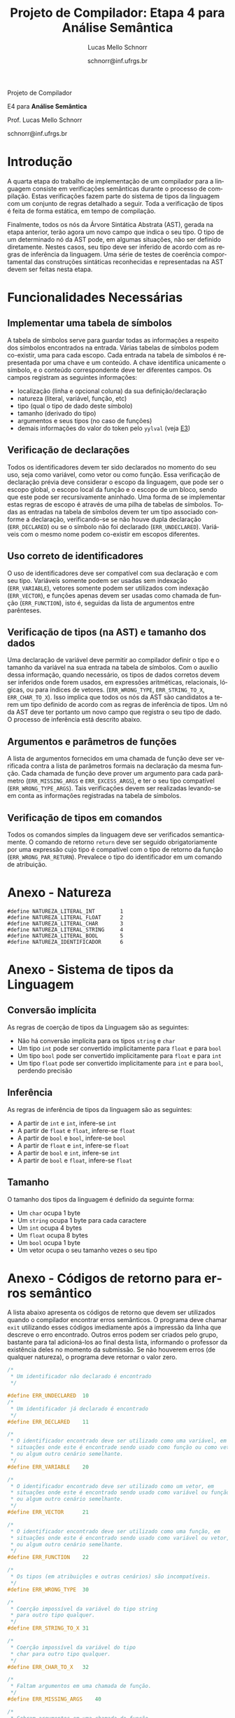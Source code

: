 # -*- coding: utf-8 -*-
# -*- mode: org -*-

#+Title: Projeto de Compilador: Etapa 4 para Análise Semântica
#+Author: Lucas Mello Schnorr
#+Date: schnorr@inf.ufrgs.br
#+Language: pt-br

#+LATEX_CLASS: article
#+LATEX_CLASS_OPTIONS: [11pt, twocolumn, a4paper]
#+LATEX_HEADER: \input{org-babel.tex}

#+OPTIONS: toc:nil title:nil
#+STARTUP: overview indent
#+TAGS: Lucas(L) noexport(n) deprecated(d)
#+EXPORT_SELECT_TAGS: export
#+EXPORT_EXCLUDE_TAGS: noexport

#+latex: {\Large
#+latex: \noindent
Projeto de Compilador

#+latex: \noindent
E4 para *Análise Semântica*
#+latex: }
#+latex: \bigskip

#+latex: \noindent
Prof. Lucas Mello Schnorr

#+latex: \noindent
schnorr@inf.ufrgs.br

* Introdução

A quarta etapa do trabalho de implementação de um compilador para a
linguagem consiste em verificações semânticas durante o processo de
compilação. Estas verificações fazem parte do sistema de tipos da
linguagem com um conjunto de regras detalhado a seguir.  Toda a
verificação de tipos é feita de forma estática, em tempo de
compilação.

Finalmente, todos os nós da Árvore Sintática Abstrata (AST), gerada na
etapa anterior, terão agora um novo campo que indica o seu tipo. O tipo de
um determinado nó da AST pode, em algumas situações, não ser definido
diretamente. Nestes casos, seu tipo deve ser inferido de acordo com as
regras de inferência da linguagem. Uma série de testes de coerência
comportamental das construções sintáticas reconhecidas e representadas
na AST devem ser feitas nesta etapa.

* Funcionalidades Necessárias
** Implementar uma tabela de símbolos

A tabela de símbolos serve para guardar todas as informações a
respeito dos símbolos encontrados na entrada. Várias tabelas de
símbolos podem co-existir, uma para cada escopo. Cada entrada na
tabela de símbolos é representada por uma chave e um conteúdo. A chave
identifica unicamente o símbolo, e o conteúdo correspondente deve ter
diferentes campos. Os campos registram as seguintes informações:

- localização (linha e opcional coluna) da sua definição/declaração
- natureza (literal, variável, função, etc)
- tipo (qual o tipo de dado deste símbolo)
- tamanho (derivado do tipo)
- argumentos e seus tipos (no caso de funções)
- demais informações do valor do token pelo =yylval= (veja [[./etapa3.org][E3]])

** Verificação de declarações

Todos os identificadores devem ter sido declarados no momento do seu
uso, seja como variável, como vetor ou como função. Essa verificação
de declaração prévia deve considerar o escopo da linguagem, que pode
ser o escopo global, o escopo local da função e o escopo de um bloco,
sendo que este pode ser recursivamente aninhado. Uma forma de se
implementar estas regras de escopo é através de uma pilha de tabelas
de símbolos. Todas as entradas na tabela de símbolos devem ter um tipo
associado conforme a declaração, verificando-se se não houve dupla
declaração (=ERR_DECLARED=) ou se o símbolo não foi declarado
(=ERR_UNDECLARED=). Variáveis com o mesmo nome podem co-existir em
escopos diferentes.

** Uso correto de identificadores

O uso de identificadores deve ser compatível com sua declaração e com
seu tipo. Variáveis somente podem ser usadas sem indexação
(=ERR_VARIABLE=), vetores somente podem ser utilizados com indexação
(=ERR_VECTOR=), e funções apenas devem ser usadas como chamada de função
(=ERR_FUNCTION=), isto é, seguidas da lista de argumentos entre
parênteses.

** Verificação de tipos (na AST) e tamanho dos dados

Uma declaração de variável deve permitir ao compilador definir o tipo
e o tamanho da variável na sua entrada na tabela de símbolos. Com o
auxílio dessa informação, quando necessário, os tipos de dados
corretos devem ser inferidos onde forem usados, em expressões
aritméticas, relacionais, lógicas, ou para índices de vetores.
(=ERR_WRONG_TYPE=, =ERR_STRING_TO_X=, =ERR_CHAR_TO_X=). Isso implica que
todos os nós da AST são candidatos a terem um tipo definido de acordo
com as regras de inferência de tipos. Um nó da AST deve ter portanto
um novo campo que registra o seu tipo de dado. O processo de
inferência está descrito abaixo.

** Argumentos e parâmetros de funções

A lista de argumentos fornecidos em uma chamada de função deve ser
verificada contra a lista de parâmetros formais na declaração da mesma
função. Cada chamada de função deve prover um argumento para cada
parâmetro (=ERR_MISSING_ARGS= e =ERR_EXCESS_ARGS=), e ter o seu tipo
compatível (=ERR_WRONG_TYPE_ARGS=). Tais verificações devem ser
realizadas levando-se em conta as informações registradas na tabela de
símbolos.

** Verificação de tipos em comandos

Todos os comandos simples da linguagem deve ser verificados
semanticamente.  O comando de retorno =return= deve ser seguido
obrigatoriamente por uma expressão cujo tipo é compatível com o tipo
de retorno da função (=ERR_WRONG_PAR_RETURN=). Prevalece o tipo do
identificador em um comando de atribuição.

#+latex: \onecolumn\appendix

* Anexo - Natureza

#+BEGIN_EXAMPLE
#define NATUREZA_LITERAL_INT        1
#define NATUREZA_LITERAL_FLOAT      2
#define NATUREZA_LITERAL_CHAR       3
#define NATUREZA_LITERAL_STRING     4
#define NATUREZA_LITERAL_BOOL       5
#define NATUREZA_IDENTIFICADOR      6
#+END_EXAMPLE

* Anexo - Sistema de tipos da Linguagem
** Conversão implícita

As regras de coerção de tipos da Linguagem são as seguintes:
- Não há conversão implícita para os tipos =string= e =char=
- Um tipo =int= pode ser convertido implicitamente para =float= e para =bool=
- Um tipo =bool= pode ser convertido implicitamente para =float= e para =int=
- Um tipo =float= pode ser convertido implicitamente para =int= e para
  =bool=, perdendo precisão

** Inferência

As regras de inferência de tipos da linguagem são as seguintes:
- A partir de =int= e =int=, infere-se =int=
- A partir de =float= e =float=, infere-se =float=
- A partir de =bool= e =bool=, infere-se =bool=
- A partir de =float= e =int=, infere-se =float=
- A partir de =bool= e =int=, infere-se =int=
- A partir de =bool= e =float=, infere-se =float=

** Tamanho

O tamanho dos tipos da linguagem é definido da seguinte forma:

- Um =char= ocupa 1 byte
- Um =string= ocupa 1 byte para cada caractere
- Um =int= ocupa 4 bytes
- Um =float= ocupa 8 bytes
- Um =bool= ocupa 1 byte
- Um vetor ocupa o seu tamanho vezes o seu tipo

* Anexo - Códigos de retorno para erros semântico

A lista abaixo apresenta os códigos de retorno que devem ser
utilizados quando o compilador encontrar erros semânticos. O programa
deve chamar =exit= utilizando esses códigos imediamente após a impressão
da linha que descreve o erro encontrado. Outros erros podem ser
criados pelo grupo, bastante para tal adicioná-los ao final desta
lista, informando o professor da existência deles no momento da
submissão. Se não houverem erros (de qualquer natureza), o programa
deve retornar o valor zero.

#+BEGIN_SRC C :tangle errors.h
/*
 * Um identificador não declarado é encontrado
 */

#define ERR_UNDECLARED  10
/*
 * Um identificador já declarado é encontrado
 */
#define ERR_DECLARED    11

/*
 * O identificador encontrado deve ser utilizado como uma variável, em
 * situações onde este é encontrade sendo usado como função ou como vetor,
 * ou algum outro cenário semelhante.
 */
#define ERR_VARIABLE    20

/*
 * O identificador encontrado deve ser utilizado como um vetor, em
 * situações onde este é encontrado sendo usado como variável ou função,
 * ou algum outro cenário semelhante.
 */
#define ERR_VECTOR      21

/*
 * O identificador encontrado deve ser utilizado como uma função, em
 * situações onde este é encontrado sendo usado como variável ou vetor,
 * ou algum outro cenário semelhante.
 */
#define ERR_FUNCTION    22

/*
 * Os tipos (em atribuições e outras cenários) são incompatíveis.
 */
#define ERR_WRONG_TYPE  30

/*
 * Coerção impossível da variável do tipo string
 * para outro tipo qualquer.
 */
#define ERR_STRING_TO_X 31

/*
 * Coerção impossível da variável do tipo
 * char para outro tipo qualquer.
 */
#define ERR_CHAR_TO_X   32

/*
 * Faltam argumentos em uma chamada de função.
 */
#define ERR_MISSING_ARGS    40

/*
 * Sobram argumentos em uma chamada de função.
 */
#define ERR_EXCESS_ARGS     41

/*
 * Os parâmetros reais são de tipos incompatíveis
 * com os correspondentes formais.
 */
#define ERR_WRONG_TYPE_ARGS 42 //argumentos incompatíveis

/*
 * No caso específico do comando input,
 * o parâmetro não é identificador.
 */
#define ERR_WRONG_PAR_INPUT  50 //parâmetro não é identificador

/*
 * No caso específico do comando output, os parâmetros não
 * são literal string ou expressão
 */
#define ERR_WRONG_PAR_OUTPUT 51

/*
 * No caso específico do comando return, o parâmetro não é
 * compatível com tipo do retorno
 */
#define ERR_WRONG_PAR_RETURN 52
#+END_SRC

* Melhoramentos                                                    :noexport:

1. Colocar alguns exemplos para cada um dos códigos de erro
   - Com explicações para evitar interpretação errada
2. 
